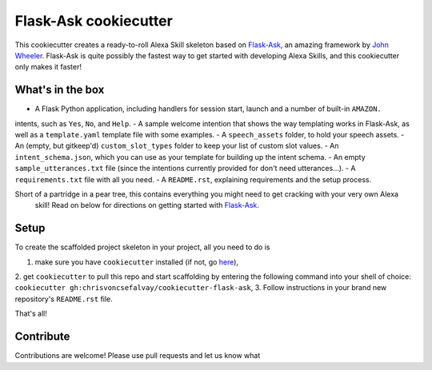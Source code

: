 Flask-Ask cookiecutter
======================

This cookiecutter creates a ready-to-roll Alexa Skill skeleton based on `Flask-Ask`_, an amazing framework by `John
Wheeler`_. Flask-Ask is quite possibly the fastest way to get started with developing Alexa Skills, and this
cookiecutter only makes it faster!

What's in the box
-----------------

- A Flask Python application, including handlers for session start, launch and a number of built-in ``AMAZON.``
intents, such as ``Yes``, ``No``, and ``Help``.
- A sample welcome intention that shows the way templating works in Flask-Ask, as well as a ``template.yaml``
template file with some examples.
- A ``speech_assets`` folder, to hold your speech assets.
- An (empty, but gitkeep'd) ``custom_slot_types`` folder to keep your list of custom slot values.
- An ``intent_schema.json``, which you can use as your template for building up the intent schema.
- An empty ``sample_utterances.txt`` file (since the intentions currently provided for don't need utterances...).
- A ``requirements.txt`` file with all you need.
- A ``README.rst``, explaining requirements and the setup process.

Short of a partridge in a pear tree, this contains everything you might need to get cracking with your very own Alexa
 skill! Read on below for directions on getting started with `Flask-Ask`_.


Setup
-----

To create the scaffolded project skeleton in your project, all you need to do is

1. make sure you have ``cookiecutter`` installed (if not, go `here`_),
2. get ``cookiecutter`` to pull this repo and start scaffolding by entering the following command into your shell of
choice: ``cookiecutter gh:chrisvoncsefalvay/cookiecutter-flask-ask``,
3. Follow instructions in your brand new repository's ``README.rst`` file.

That's all!


Contribute
----------

Contributions are welcome! Please use pull requests and let us know what


.. _here: https://github.com/audreyr/cookiecutter
.. _John Wheeler: https://alexatutorial.com
.. _Flask-Ask: https://alexatutorial.com/flask-ask
